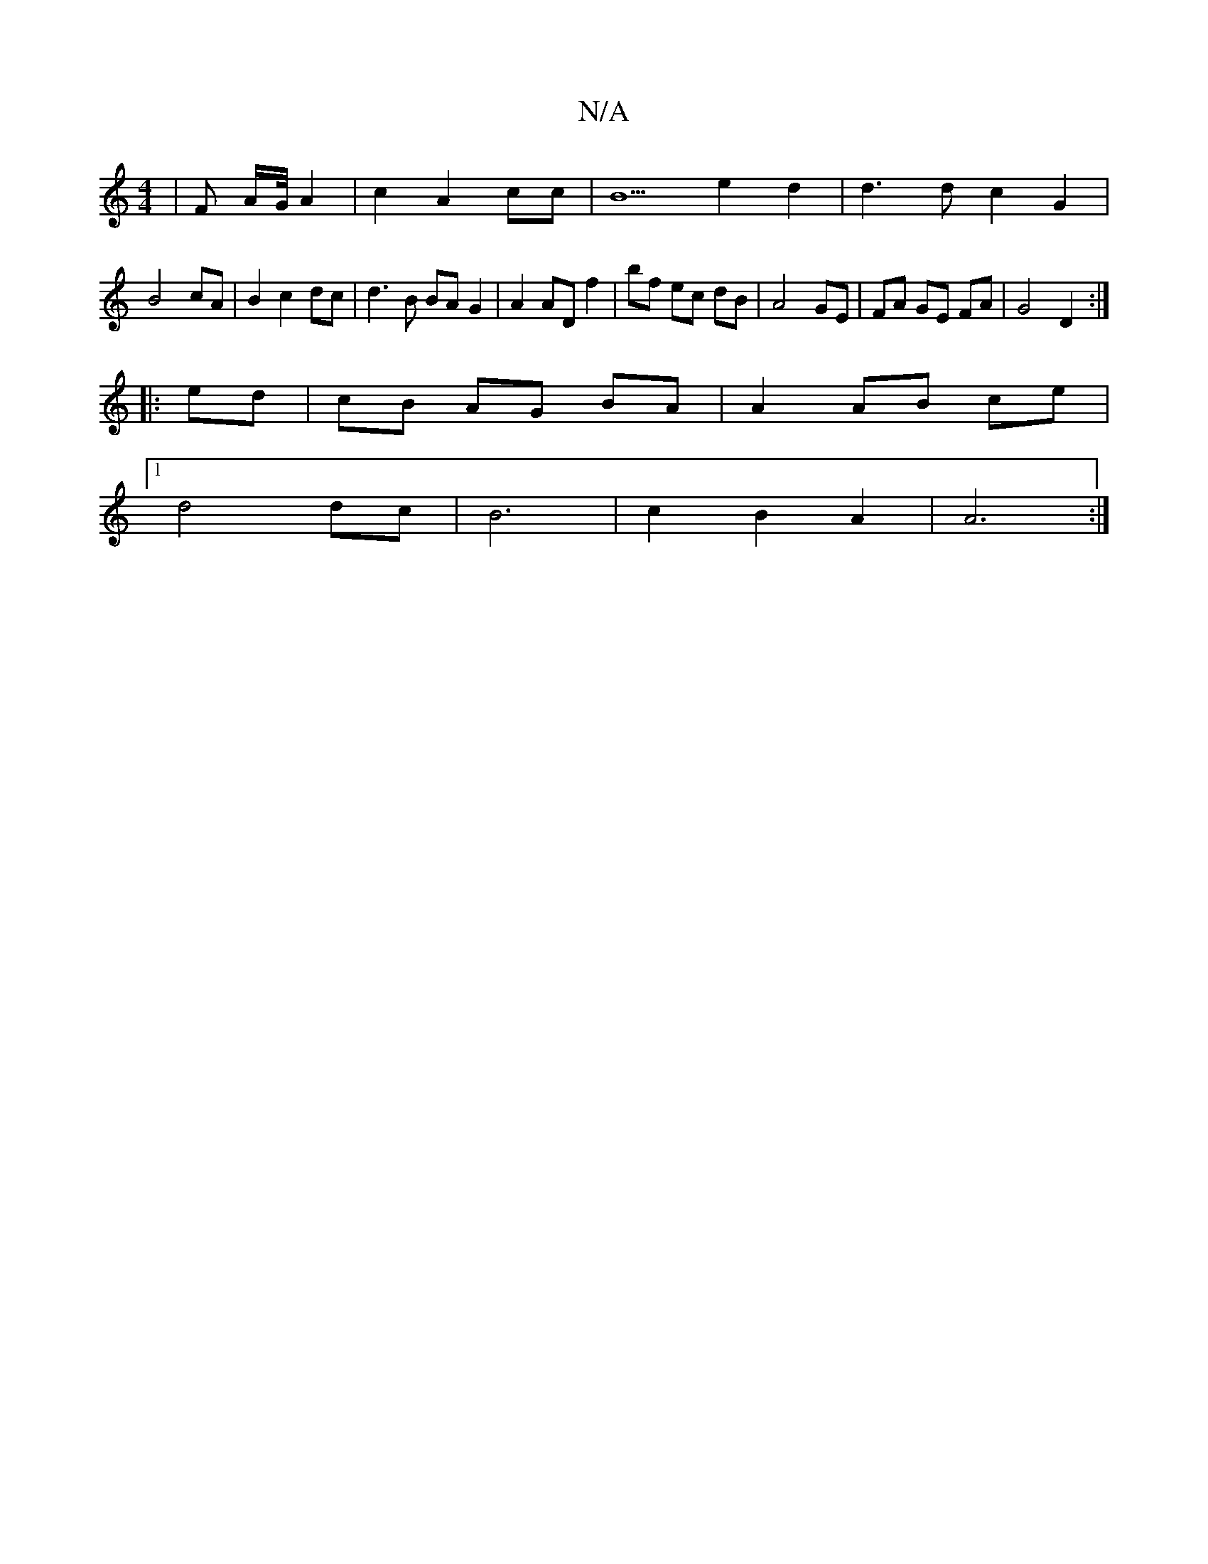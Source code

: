 X:1
T:N/A
M:4/4
R:N/A
K:Cmajor
|F A/2G/4 A2 | c2 A2 cc | B5 e2 d2 | d3 d c2 G2 |
B4 cA | B2 c2 dc | d3B BA G2 | A2 AD f2 | bf ec dB | A4 GE | FA GE FA | G4 D2 :|
|: ed | cB AG BA | A2 AB ce |
[1 d4 dc | B6 | c2 B2 A2 | A6 :|

|: B2